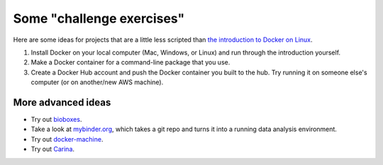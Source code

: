 Some "challenge exercises"
==========================

Here are some ideas for projects that are a little less scripted than
`the introduction to Docker on Linux <./docker-intro.rst>`__.

1. Install Docker on your local computer (Mac, Windows, or Linux) and
   run through the introduction yourself.

2. Make a Docker container for a command-line package that you use.

3. Create a Docker Hub account and push the Docker container you built
   to the hub.  Try running it on someone else's computer (or on
   another/new AWS machine).

More advanced ideas
-------------------

* Try out `bioboxes <http://bioboxes.org/>`__.

* Take a look at `mybinder.org <http://mybinder.org>`__, which takes a
  git repo and turns it into a running data analysis environment.

* Try out `docker-machine
  <https://docs.docker.com/machine/get-started-cloud/>`__.

* Try out `Carina <https://getcarina.com/blog/announcing-carina/>`__.

